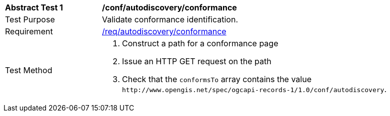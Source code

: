 [[ats_autodiscovery_conformance]]
[width="90%",cols="2,6a"]
|===
^|*Abstract Test {counter:ats-id}* |*/conf/autodiscovery/conformance*
^|Test Purpose |Validate conformance identification.
^|Requirement |<<req_autodiscovery_conformance,/req/autodiscovery/conformance>>
^|Test Method |. Construct a path for a conformance page
. Issue an HTTP GET request on the path
. Check that the `+conformsTo+` array contains the value `+http://www.opengis.net/spec/ogcapi-records-1/1.0/conf/autodiscovery+`.
|===

